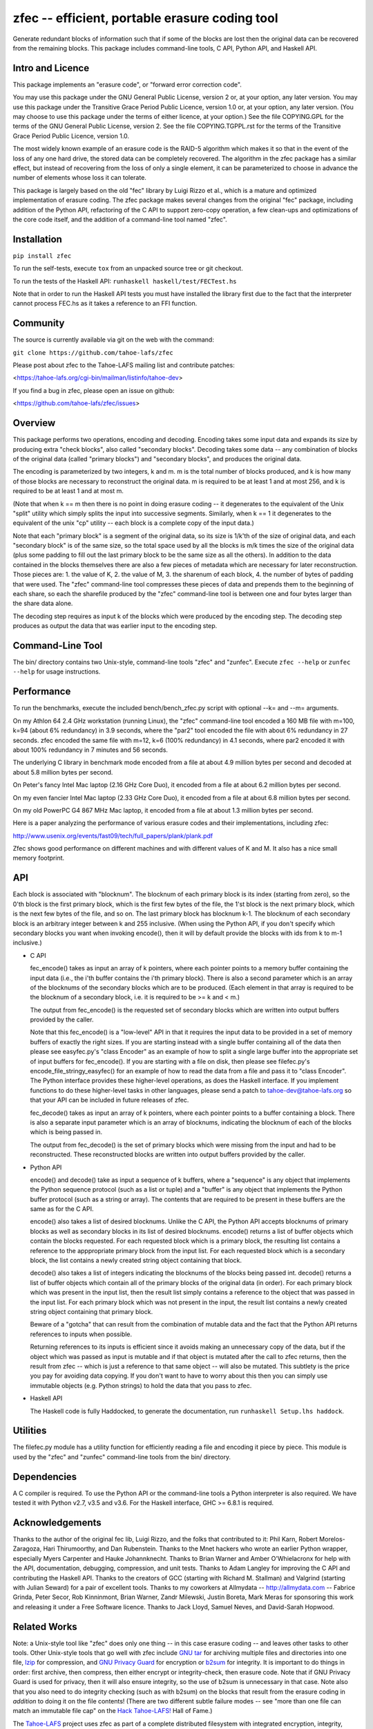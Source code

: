 ﻿

zfec -- efficient, portable erasure coding tool
===============================================

Generate redundant blocks of information such that if some of the blocks are
lost then the original data can be recovered from the remaining blocks. This
package includes command-line tools, C API, Python API, and Haskell API.

|pypi| |travis|

Intro and Licence
-----------------

This package implements an "erasure code", or "forward error correction
code".

You may use this package under the GNU General Public License, version 2 or,
at your option, any later version.  You may use this package under the
Transitive Grace Period Public Licence, version 1.0 or, at your option, any
later version.  (You may choose to use this package under the terms of either
licence, at your option.)  See the file COPYING.GPL for the terms of the GNU
General Public License, version 2.  See the file COPYING.TGPPL.rst for the
terms of the Transitive Grace Period Public Licence, version 1.0.

The most widely known example of an erasure code is the RAID-5 algorithm
which makes it so that in the event of the loss of any one hard drive, the
stored data can be completely recovered.  The algorithm in the zfec package
has a similar effect, but instead of recovering from the loss of only a
single element, it can be parameterized to choose in advance the number of
elements whose loss it can tolerate.

This package is largely based on the old "fec" library by Luigi Rizzo et al.,
which is a mature and optimized implementation of erasure coding.  The zfec
package makes several changes from the original "fec" package, including
addition of the Python API, refactoring of the C API to support zero-copy
operation, a few clean-ups and optimizations of the core code itself, and the
addition of a command-line tool named "zfec".


Installation
------------

``pip install zfec``

To run the self-tests, execute ``tox`` from an unpacked source tree or git checkout.

To run the tests of the Haskell API: ``runhaskell haskell/test/FECTest.hs``

Note that in order to run the Haskell API tests you must have installed the
library first due to the fact that the interpreter cannot process FEC.hs as
it takes a reference to an FFI function.


Community
---------

The source is currently available via git on the web with the command:

``git clone https://github.com/tahoe-lafs/zfec``

Please post about zfec to the Tahoe-LAFS mailing list and contribute patches:

<https://tahoe-lafs.org/cgi-bin/mailman/listinfo/tahoe-dev>

If you find a bug in zfec, please open an issue on github:

<https://github.com/tahoe-lafs/zfec/issues>

Overview
--------

This package performs two operations, encoding and decoding.  Encoding takes
some input data and expands its size by producing extra "check blocks", also
called "secondary blocks".  Decoding takes some data -- any combination of
blocks of the original data (called "primary blocks") and "secondary blocks",
and produces the original data.

The encoding is parameterized by two integers, k and m.  m is the total
number of blocks produced, and k is how many of those blocks are necessary to
reconstruct the original data.  m is required to be at least 1 and at most
256, and k is required to be at least 1 and at most m.

(Note that when k == m then there is no point in doing erasure coding -- it
degenerates to the equivalent of the Unix "split" utility which simply splits
the input into successive segments.  Similarly, when k == 1 it degenerates to
the equivalent of the unix "cp" utility -- each block is a complete copy of
the input data.)

Note that each "primary block" is a segment of the original data, so its size
is 1/k'th of the size of original data, and each "secondary block" is of the
same size, so the total space used by all the blocks is m/k times the size of
the original data (plus some padding to fill out the last primary block to be
the same size as all the others).  In addition to the data contained in the
blocks themselves there are also a few pieces of metadata which are necessary
for later reconstruction.  Those pieces are: 1.  the value of K, 2.  the
value of M, 3.  the sharenum of each block, 4.  the number of bytes of
padding that were used.  The "zfec" command-line tool compresses these pieces
of data and prepends them to the beginning of each share, so each the
sharefile produced by the "zfec" command-line tool is between one and four
bytes larger than the share data alone.

The decoding step requires as input k of the blocks which were produced by
the encoding step.  The decoding step produces as output the data that was
earlier input to the encoding step.


Command-Line Tool
-----------------

The bin/ directory contains two Unix-style, command-line tools "zfec" and
"zunfec".  Execute ``zfec --help`` or ``zunfec --help`` for usage
instructions.


Performance
-----------

To run the benchmarks, execute the included bench/bench_zfec.py script with
optional --k= and --m= arguments.

On my Athlon 64 2.4 GHz workstation (running Linux), the "zfec" command-line
tool encoded a 160 MB file with m=100, k=94 (about 6% redundancy) in 3.9
seconds, where the "par2" tool encoded the file with about 6% redundancy in
27 seconds.  zfec encoded the same file with m=12, k=6 (100% redundancy) in
4.1 seconds, where par2 encoded it with about 100% redundancy in 7 minutes
and 56 seconds.

The underlying C library in benchmark mode encoded from a file at about 4.9
million bytes per second and decoded at about 5.8 million bytes per second.

On Peter's fancy Intel Mac laptop (2.16 GHz Core Duo), it encoded from a file
at about 6.2 million bytes per second.

On my even fancier Intel Mac laptop (2.33 GHz Core Duo), it encoded from a
file at about 6.8 million bytes per second.

On my old PowerPC G4 867 MHz Mac laptop, it encoded from a file at about 1.3
million bytes per second.

Here is a paper analyzing the performance of various erasure codes and their
implementations, including zfec:

http://www.usenix.org/events/fast09/tech/full_papers/plank/plank.pdf

Zfec shows good performance on different machines and with different values
of K and M. It also has a nice small memory footprint.


API
---

Each block is associated with "blocknum".  The blocknum of each primary block
is its index (starting from zero), so the 0'th block is the first primary
block, which is the first few bytes of the file, the 1'st block is the next
primary block, which is the next few bytes of the file, and so on.  The last
primary block has blocknum k-1.  The blocknum of each secondary block is an
arbitrary integer between k and 255 inclusive.  (When using the Python API,
if you don't specify which secondary blocks you want when invoking encode(),
then it will by default provide the blocks with ids from k to m-1 inclusive.)

- C API

  fec_encode() takes as input an array of k pointers, where each pointer
  points to a memory buffer containing the input data (i.e., the i'th buffer
  contains the i'th primary block).  There is also a second parameter which
  is an array of the blocknums of the secondary blocks which are to be
  produced.  (Each element in that array is required to be the blocknum of a
  secondary block, i.e. it is required to be >= k and < m.)

  The output from fec_encode() is the requested set of secondary blocks which
  are written into output buffers provided by the caller.

  Note that this fec_encode() is a "low-level" API in that it requires the
  input data to be provided in a set of memory buffers of exactly the right
  sizes.  If you are starting instead with a single buffer containing all of
  the data then please see easyfec.py's "class Encoder" as an example of how
  to split a single large buffer into the appropriate set of input buffers
  for fec_encode().  If you are starting with a file on disk, then please see
  filefec.py's encode_file_stringy_easyfec() for an example of how to read
  the data from a file and pass it to "class Encoder".  The Python interface
  provides these higher-level operations, as does the Haskell interface.  If
  you implement functions to do these higher-level tasks in other languages,
  please send a patch to tahoe-dev@tahoe-lafs.org so that your API can be
  included in future releases of zfec.

  fec_decode() takes as input an array of k pointers, where each pointer
  points to a buffer containing a block.  There is also a separate input
  parameter which is an array of blocknums, indicating the blocknum of each
  of the blocks which is being passed in.

  The output from fec_decode() is the set of primary blocks which were
  missing from the input and had to be reconstructed.  These reconstructed
  blocks are written into output buffers provided by the caller.


- Python API

  encode() and decode() take as input a sequence of k buffers, where a
  "sequence" is any object that implements the Python sequence protocol (such
  as a list or tuple) and a "buffer" is any object that implements the Python
  buffer protocol (such as a string or array).  The contents that are
  required to be present in these buffers are the same as for the C API.

  encode() also takes a list of desired blocknums.  Unlike the C API, the
  Python API accepts blocknums of primary blocks as well as secondary blocks
  in its list of desired blocknums.  encode() returns a list of buffer
  objects which contain the blocks requested.  For each requested block which
  is a primary block, the resulting list contains a reference to the
  apppropriate primary block from the input list.  For each requested block
  which is a secondary block, the list contains a newly created string object
  containing that block.

  decode() also takes a list of integers indicating the blocknums of the
  blocks being passed int.  decode() returns a list of buffer objects which
  contain all of the primary blocks of the original data (in order).  For
  each primary block which was present in the input list, then the result
  list simply contains a reference to the object that was passed in the input
  list.  For each primary block which was not present in the input, the
  result list contains a newly created string object containing that primary
  block.

  Beware of a "gotcha" that can result from the combination of mutable data
  and the fact that the Python API returns references to inputs when
  possible.

  Returning references to its inputs is efficient since it avoids making an
  unnecessary copy of the data, but if the object which was passed as input
  is mutable and if that object is mutated after the call to zfec returns,
  then the result from zfec -- which is just a reference to that same object
  -- will also be mutated.  This subtlety is the price you pay for avoiding
  data copying.  If you don't want to have to worry about this then you can
  simply use immutable objects (e.g. Python strings) to hold the data that
  you pass to zfec.

- Haskell API

  The Haskell code is fully Haddocked, to generate the documentation, run
  ``runhaskell Setup.lhs haddock``.


Utilities
---------

The filefec.py module has a utility function for efficiently reading a file
and encoding it piece by piece.  This module is used by the "zfec" and
"zunfec" command-line tools from the bin/ directory.


Dependencies
------------

A C compiler is required.  To use the Python API or the command-line tools a
Python interpreter is also required.  We have tested it with Python v2.7,
v3.5 and v3.6.  For the Haskell interface, GHC >= 6.8.1 is required.


Acknowledgements
----------------

Thanks to the author of the original fec lib, Luigi Rizzo, and the folks that
contributed to it: Phil Karn, Robert Morelos-Zaragoza, Hari Thirumoorthy, and
Dan Rubenstein.  Thanks to the Mnet hackers who wrote an earlier Python
wrapper, especially Myers Carpenter and Hauke Johannknecht.  Thanks to Brian
Warner and Amber O'Whielacronx for help with the API, documentation,
debugging, compression, and unit tests.  Thanks to Adam Langley for improving
the C API and contributing the Haskell API.  Thanks to the creators of GCC
(starting with Richard M. Stallman) and Valgrind (starting with Julian
Seward) for a pair of excellent tools.  Thanks to my coworkers at Allmydata
-- http://allmydata.com -- Fabrice Grinda, Peter Secor, Rob Kinninmont, Brian
Warner, Zandr Milewski, Justin Boreta, Mark Meras for sponsoring this work
and releasing it under a Free Software licence. Thanks to Jack Lloyd, Samuel
Neves, and David-Sarah Hopwood.


Related Works
-------------

Note: a Unix-style tool like "zfec" does only one thing -- in this case
erasure coding -- and leaves other tasks to other tools.  Other Unix-style
tools that go well with zfec include `GNU tar`_ for archiving multiple files
and directories into one file, `lzip`_ for compression, and `GNU Privacy
Guard`_ for encryption or `b2sum`_ for integrity.  It is important to do
things in order: first archive, then compress, then either encrypt or
integrity-check, then erasure code.  Note that if GNU Privacy Guard is used
for privacy, then it will also ensure integrity, so the use of b2sum is
unnecessary in that case. Note also that you also need to do integrity
checking (such as with b2sum) on the blocks that result from the erasure
coding in *addition* to doing it on the file contents! (There are two
different subtle failure modes -- see "more than one file can match an
immutable file cap" on the `Hack Tahoe-LAFS!`_ Hall of Fame.)

The `Tahoe-LAFS`_ project uses zfec as part of a complete distributed
filesystem with integrated encryption, integrity, remote distribution of the
blocks, directory structure, backup of changed files or directories, access
control, immutable files and directories, proof-of-retrievability, and repair
of damaged files and directories.

`fecpp`_ is an alternative to zfec. It implements a bitwise-compatible
algorithm to zfec and is BSD-licensed.

.. _GNU tar: http://directory.fsf.org/project/tar/
.. _lzip: http://www.nongnu.org/lzip/lzip.html
.. _GNU Privacy Guard: http://gnupg.org/
.. _b2sum: https://blake2.net/
.. _Tahoe-LAFS: https://tahoe-lafs.org
.. _Hack Tahoe-LAFS!: https://tahoe-lafs.org/hacktahoelafs/
.. _fecpp: http://www.randombit.net/code/fecpp/


Enjoy!

Zooko Wilcox-O'Hearn

2013-05-15

Boulder, Colorado

----

.. |pypi| image:: http://img.shields.io/pypi/v/zfec.svg
   :alt: PyPI release status
   :target: https://pypi.python.org/pypi/zfec

.. |travis| image:: https://travis-ci.org/tahoe-lafs/zfec.png?branch=master
    :alt: build status
    :target: https://travis-ci.org/tahoe-lafs/zfec
